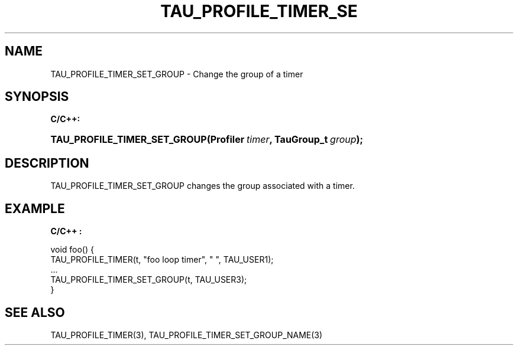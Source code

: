 .\" ** You probably do not want to edit this file directly **
.\" It was generated using the DocBook XSL Stylesheets (version 1.69.1).
.\" Instead of manually editing it, you probably should edit the DocBook XML
.\" source for it and then use the DocBook XSL Stylesheets to regenerate it.
.TH "TAU_PROFILE_TIMER_SE" "3" "08/31/2005" "" "TAU Instrumentation API"
.\" disable hyphenation
.nh
.\" disable justification (adjust text to left margin only)
.ad l
.SH "NAME"
TAU_PROFILE_TIMER_SET_GROUP \- Change the group of a timer
.SH "SYNOPSIS"
.PP
\fBC/C++:\fR
.HP 28
\fB\fBTAU_PROFILE_TIMER_SET_GROUP\fR\fR\fB(\fR\fBProfiler\ \fR\fB\fItimer\fR\fR\fB, \fR\fBTauGroup_t\ \fR\fB\fIgroup\fR\fR\fB);\fR
.SH "DESCRIPTION"
.PP
TAU_PROFILE_TIMER_SET_GROUP
changes the group associated with a timer.
.SH "EXAMPLE"
.PP
\fBC/C++ :\fR
.sp
.nf
void foo() {
  TAU_PROFILE_TIMER(t, "foo loop timer", " ", TAU_USER1);
  ...
  TAU_PROFILE_TIMER_SET_GROUP(t, TAU_USER3);
}
    
.fi
.SH "SEE ALSO"
.PP
TAU_PROFILE_TIMER(3),
TAU_PROFILE_TIMER_SET_GROUP_NAME(3)
